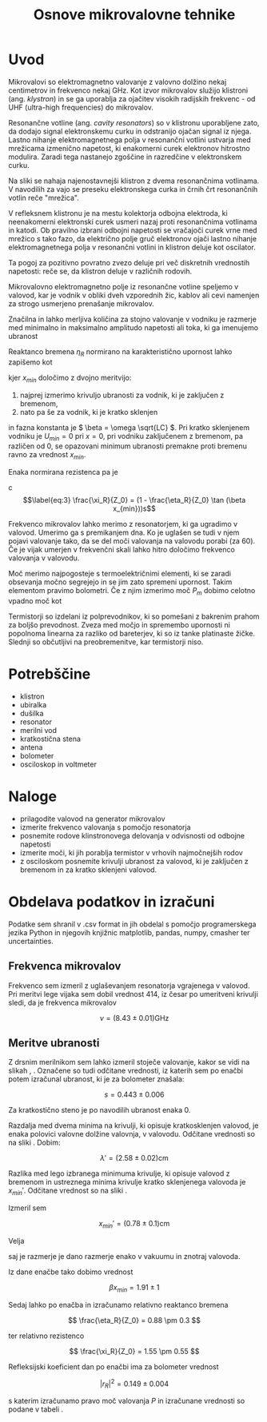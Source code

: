 #+title: Osnove mikrovalovne tehnike
#+startup: entitiespretty nil
#+startup: nolatexpreview
#+latex_header: \usepackage{amsmath}
#+latex_header: \renewcommand{\theta}{\vartheta} \renewcommand{\phi}{\varphi}
* Uvod

Mikrovalovi so elektromagnetno valovanje z valovno dolžino nekaj centimetrov in frekvenco nekaj GHz. Kot izvor mikrovalov služijo klistroni (ang. /klystron/) in se ga uporablja za ojačitev visokih radijskih frekvenc - od UHF (ultra-high frequencies) do mikrovalov.

[[file:Klystron.gif]]

Resonančne votline (ang. /cavity resonators/) so v klistronu uporabljene zato, da dodajo signal elektronskemu curku in odstranijo ojačan signal iz njega. Lastno nihanje elektromagnetnega polja v resonančni votlini ustvarja med mrežicama izmenično napetost, ki enakomerni curek elektronov hitrostno modulira. Zaradi tega nastanejo zgoščine in razredčine v elektronskem curku.

Na sliki se nahaja najenostavnejši klistron z dvema resonančnima votlinama. V navodilih za vajo se preseku elektronskega curka in črnih črt resonančnih votlin reče "mrežica".

V refleksnem klistronu je na mestu kolektorja odbojna elektroda, ki neenakomerni elektronski curek usmeri nazaj proti resonančnima votlinama in katodi. Ob pravilno izbrani odbojni napetosti se vračajoči curek vrne med mrežico s tako fazo, da električno polje gruč elektronov ojači lastno nihanje elektromagnetnega polja v resonančni votlini in klistron deluje kot oscilator.

Ta pogoj za pozitivno povratno zvezo deluje pri več diskretnih vrednostih napetosti: reče se, da klistron deluje v različnih rodovih.

Mikrovalovno elektromagnetno polje iz resonančne votline speljemo v valovod, kar je vodnik v obliki dveh vzporednih žic, kablov ali cevi namenjen za strogo usmerjeno prenašanje mikrovalov.

Značilna in lahko merljiva količina za stojno valovanje v vodniku je razmerje med minimalno in maksimalno amplitudo napetosti ali toka, ki ga imenujemo ubranost

\begin{equation}
\label{eq:1}
s = \frac{\left| U_{min} \right|}{\left| U_{max} \right|} = \sqrt{\frac{h_{min}}{h_{max}}}
\end{equation}

Reaktanco bremena \(  \eta_R \) normirano na karakteristično upornost lahko zapišemo kot

\begin{equation}
\label{eq:2}
\frac{\eta_R}{Z_0} = \frac{(s ^2 - 1) \tan (\beta x_{min})}{1 + s ^2 \tan ^2(\beta x_{min})}
\end{equation}

kjer \(  x_{min} \) določimo z dvojno meritvijo:

1) najprej izmerimo krivuljo ubranosti za vodnik, ki je zaključen z bremenom,
2) nato pa še za vodnik, ki je kratko sklenjen

in fazna konstanta je  \(  \beta = \omega \sqrt{LC} \).
Pri kratko sklenjenem vodniku je \( U_{min} = 0 \) pri \( x = 0 \), pri vodniku
zaključenem z bremenom, pa različen od 0, se opazovani minimum ubranosti
premakne proti bremenu ravno za vrednost \( x_{min} \).


Enaka normirana rezistenca pa je

c\begin{equation}
\label{eq:3}
\frac{\xi_R}{Z_0} = (1 - \frac{\eta_R}{Z_0} \tan (\beta x_{min}))s
\end{equation}

Frekvenco mikrovalov lahko merimo z resonatorjem, ki ga ugradimo v valovod. Umerimo ga s premikanjem dna. Ko je uglašen se tudi v njem pojavi valovanje tako, da se del moči valovanja na valovodu porabi (za \(  60% \)). Če je vijak umerjen v frekvenčni skali lahko hitro določimo frekvenco valovanja v valovodu.

Moč merimo najpogosteje s termoelektričnimi elementi, ki se zaradi obsevanja močno segrejejo in se jim zato spremeni upornost. Takim elementom pravimo bolometri. Če z njim izmerimo moč \(  P_m \) dobimo celotno vpadno moč kot

\begin{equation}
\label{eq:4}
P = \frac{P_m}{1 - \left| r_R \right| ^2}; \quad \left| r_R \right|^2 = (\frac{1 - s}{1 + s}) ^2
\end{equation}

Termistorji so izdelani iz polprevodnikov, ki so pomešani z bakrenim prahom za boljšo prevodnost. Zveza med močjo in spremembo upornosti ni popolnoma linearna za razliko od bareterjev, ki so iz tanke platinaste žičke. Slednji so občutljivi na preobremenitve, kar termistorji niso.
* Potrebščine
- klistron
- ubiralka
- dušilka
- resonator
- merilni vod
- kratkostična stena
- antena
- bolometer
- osciloskop in voltmeter
* Naloge
- prilagodite valovod na generator mikrovalov
- izmerite frekvenco valovanja s pomočjo resonatorja
- posnemite rodove klinstronovega delovanja v odvisnosti od odbojne napetosti
- izmerite moči, ki jih porablja termistor v vrhovih najmočnejših rodov
- z osciloskom posnemite krivulji ubranost za valovod, ki je zaključen z bremenom in za kratko sklenjeni valovod.
* Obdelava podatkov in izračuni

Podatke sem shranil v .csv format in jih obdelal s pomočjo programerskega
jezika Python in njegovih knjižnic matplotlib, pandas, numpy, cmasher ter
uncertainties.

** Frekvenca mikrovalov

Frekvenco sem izmeril z uglaševanjem resonatorja vgrajenega v valovod. Pri
meritvi lege vijaka sem dobil vrednost \( 414 \), iz česar po umeritveni
krivulji \ref{slika} sledi, da je frekvenca mikrovalov

\[ \nu = (8.43 \pm 0.01) \mathrm{GHz}
\]

[[file:/mnt/Data/02AreasLenovo/Sola/FMF/2letnik/1semester/FP5/04mikroval/figures/umeritev.png]]

** Meritve ubranosti

Z drsnim merilnikom sem lahko izmeril stoječe valovanje, kakor se vidi na
slikah \ref{slika}, \ref{slika}. Označene so tudi odčitane vrednosti, iz
katerih sem po enačbi \ref{eq:1} potem izračunal ubranost, ki je za bolometer
znašala:

\[s = 0.443 \pm 0.006
\]

[[file:/mnt/Data/02AreasLenovo/Sola/FMF/2letnik/1semester/FP5/04mikroval/figures/krivulja_ubranosti.png]]

Za kratkostično steno je po navodilih ubranost enaka 0.

Razdalja med dvema minima na krivulji, ki opisuje kratkosklenjen valovod,
je enaka polovici valovne dolžine valovnja, v valovodu. Odčitane vrednosti so
na sliki \ref{slika}. Dobim:

\[ \lambda' = (2.58 \pm 0.02) \mathrm{cm}
\]

Razlika med lego izbranega minimuma krivulje, ki opisuje valovod z bremenom
in ustreznega minima krivulje kratko sklenjenega valovoda je \( x_{min}' \).
Odčitane vrednost so na sliki \ref{slika}.

Izmeril sem

\[ x_{min}' = (0.78 \pm 0.1) \mathrm{cm}
\]

Velja

\begin{equation}
\label{eq:5}
\frac{x_{min}' }{\lambda'} = \frac{\beta x_{min}}{2 \pi}
\end{equation}

saj je razmerje je dano razmerje enako v vakuumu in znotraj valovoda.

Iz dane enačbe tako dobimo vrednost

\[ \beta x_{min} = 1.91 \pm 1
\]


Sedaj lahko po enačba \ref{eq:2} in \ref{eq:3} izračunamo relativno reaktanco
bremena

\[ \frac{\eta_R}{Z_0} = 0.88 \pm 0.3
\]

ter relativno rezistenco

\[ \frac{\xi_R}{Z_0} = 1.55 \pm 0.55
\]

Refleksijski koeficient dan po enačbi \ref{eq:4} ima za bolometer vrednost

\[ \left| r_R \right| ^2 = 0.149 \pm 0.004
\]

s katerim izračunamo pravo moč valovanja \( P \) in izračunane vrednosti
so podane v tabeli \ref{tabela}.
